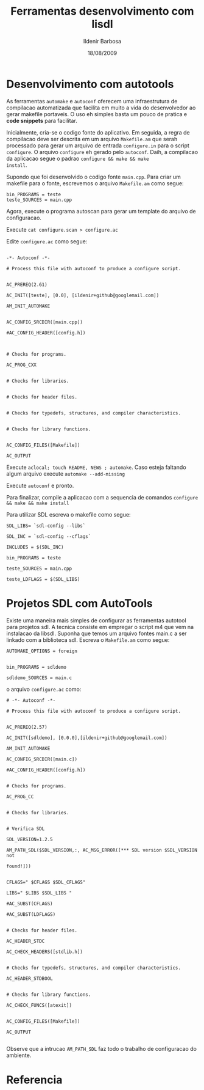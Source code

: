 #+TITLE: Ferramentas desenvolvimento com lisdl
#+DATE: 18/08/2009
#+AUTHOR: Ildenir Barbosa
#+EMAIL: ildenir+github@googlemail.com
#+DESCRIPTION: como utilizar libsdl portavel
#+LANGUAGE: pt_BR
#+KEYWORDS: gamedev libsdl
#+OPTIONS: num:nil


* Desenvolvimento com autotools

As ferramentas ~automake~ e ~autoconf~ oferecem uma infraestrutura de
compilacao automatizada que facilita em muito a vida do desenvolvedor
ao gerar makefile portaveis. O uso eh simples basta um pouco de
pratica e *code snippets* para facilitar.

Inicialmente, cria-se o codigo fonte do aplicativo. Em seguida, a
regra de compilacao deve ser descrita em um arquivo ~Makefile.am~ que
serah processado para gerar um arquivo de entrada ~configure.in~ para
o script ~configure~. O arquivo ~configure~ eh gerado pelo ~autoconf~. Daih,
a compilacao da aplicacao segue o padrao ~configure && make && make
install~.

Supondo que foi desenvolvido o codigo fonte ~main.cpp~. Para criar um
makefile para o fonte, escrevemos o arquivo ~Makefile.am~ como segue:

#+BEGIN_SRC makefile-automake
    bin_PROGRAMS = teste
    teste_SOURCES = main.cpp
#+END_SRC


Agora, execute o programa autoscan para gerar um template do arquivo
de configuracao.


Execute ~cat configure.scan > configure.ac~

Edite ~configure.ac~ como segue:

#+BEGIN_SRC autoconf

    -*- Autoconf -*-

    # Process this file with autoconf to produce a configure script.


    AC_PREREQ(2.61)

    AC_INIT([teste], [0.0], [ildenir+github@googlemail.com])

    AM_INIT_AUTOMAKE


    AC_CONFIG_SRCDIR([main.cpp])

    #AC_CONFIG_HEADER([config.h])



    # Checks for programs.

    AC_PROG_CXX


    # Checks for libraries.


    # Checks for header files.


    # Checks for typedefs, structures, and compiler characteristics.


    # Checks for library functions.


    AC_CONFIG_FILES([Makefile])

    AC_OUTPUT
#+END_SRC


Execute ~aclocal; touch README, NEWS ; automake~. Caso esteja faltando
algum arquivo execute ~automake --add-missing~

Execute ~autoconf~ e pronto.

Para finalizar, compile a aplicacao com a sequencia de comandos
~configure && make && make install~

Para utilizar SDL escreva o makefile como segue:


#+BEGIN_SRC makefile-automake
    SDL_LIBS= `sdl-config --libs`

    SDL_INC = `sdl-config --cflags`

    INCLUDES = $(SDL_INC)

    bin_PROGRAMS = teste

    teste_SOURCES = main.cpp

    teste_LDFLAGS = $(SDL_LIBS)
#+END_SRC

* Projetos SDL com AutoTools

Existe uma maneira mais simples de configurar as ferramentas autotool
para projetos sdl. A tecnica consiste em empregar o script m4 que vem
na instalacao da libsdl. Suponha que temos um arquivo fontes main.c a
ser linkado com a biblioteca sdl. Escreva o ~Makefile.am~ como segue:

#+BEGIN_SRC makefile-automake
    AUTOMAKE_OPTIONS = foreign


    bin_PROGRAMS = sdldemo

    sdldemo_SOURCES = main.c
#+END_SRC


o arquivo ~configure.ac~ como:

#+BEGIN_SRC autoconf
    # -*- Autoconf -*-

    # Process this file with autoconf to produce a configure script.


    AC_PREREQ(2.57)

    AC_INIT([sdldemo], [0.0.0],[ildenir+github@googlemail.com])

    AM_INIT_AUTOMAKE

    AC_CONFIG_SRCDIR([main.c])

    #AC_CONFIG_HEADER([config.h])


    # Checks for programs.

    AC_PROG_CC


    # Checks for libraries.


    # Verifica SDL

    SDL_VERSION=1.2.5

    AM_PATH_SDL($SDL_VERSION,:, AC_MSG_ERROR([*** SDL version $SDL_VERSION not

    found!]))


    CFLAGS=" $CFLAGS $SDL_CFLAGS"

    LIBS=" $LIBS $SDL_LIBS "

    #AC_SUBST(CFLAGS)

    #AC_SUBST(LDFLAGS)


    # Checks for header files.

    AC_HEADER_STDC

    AC_CHECK_HEADERS([stdlib.h])


    # Checks for typedefs, structures, and compiler characteristics.

    AC_HEADER_STDBOOL


    # Checks for library functions.

    AC_CHECK_FUNCS([atexit])


    AC_CONFIG_FILES([Makefile])

    AC_OUTPUT

#+END_SRC



Observe que a intrucao ~AM_PATH_SDL~ faz todo o trabalho de
configuracao do ambiente.



* Referencia


* COMMENT Arquivos implementacao


#+BEGIN_SRC autoconf

#+END_SRC


#+BEGIN_SRC makefile-automake
#+END_SRC
